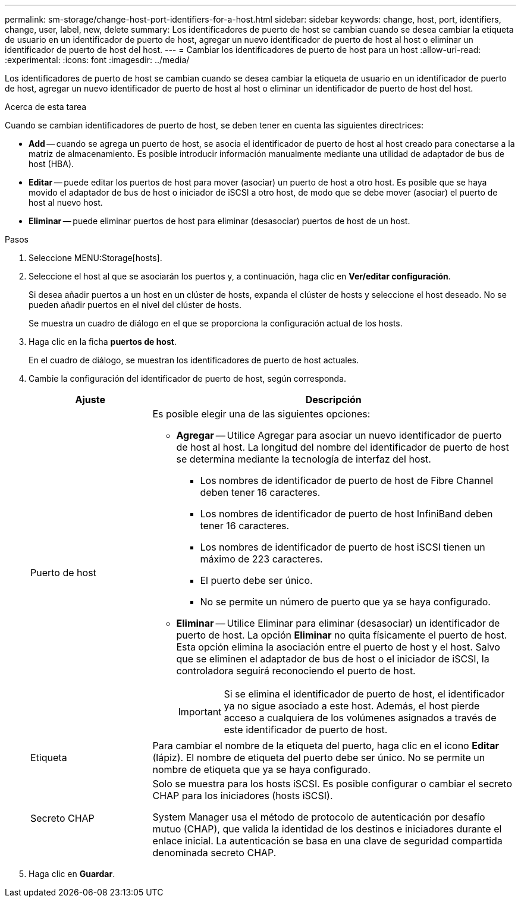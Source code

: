 ---
permalink: sm-storage/change-host-port-identifiers-for-a-host.html 
sidebar: sidebar 
keywords: change, host, port, identifiers, change, user, label, new, delete 
summary: Los identificadores de puerto de host se cambian cuando se desea cambiar la etiqueta de usuario en un identificador de puerto de host, agregar un nuevo identificador de puerto de host al host o eliminar un identificador de puerto de host del host. 
---
= Cambiar los identificadores de puerto de host para un host
:allow-uri-read: 
:experimental: 
:icons: font
:imagesdir: ../media/


[role="lead"]
Los identificadores de puerto de host se cambian cuando se desea cambiar la etiqueta de usuario en un identificador de puerto de host, agregar un nuevo identificador de puerto de host al host o eliminar un identificador de puerto de host del host.

.Acerca de esta tarea
Cuando se cambian identificadores de puerto de host, se deben tener en cuenta las siguientes directrices:

* *Add* -- cuando se agrega un puerto de host, se asocia el identificador de puerto de host al host creado para conectarse a la matriz de almacenamiento. Es posible introducir información manualmente mediante una utilidad de adaptador de bus de host (HBA).
* *Editar* -- puede editar los puertos de host para mover (asociar) un puerto de host a otro host. Es posible que se haya movido el adaptador de bus de host o iniciador de iSCSI a otro host, de modo que se debe mover (asociar) el puerto de host al nuevo host.
* *Eliminar* -- puede eliminar puertos de host para eliminar (desasociar) puertos de host de un host.


.Pasos
. Seleccione MENU:Storage[hosts].
. Seleccione el host al que se asociarán los puertos y, a continuación, haga clic en *Ver/editar configuración*.
+
Si desea añadir puertos a un host en un clúster de hosts, expanda el clúster de hosts y seleccione el host deseado. No se pueden añadir puertos en el nivel del clúster de hosts.

+
Se muestra un cuadro de diálogo en el que se proporciona la configuración actual de los hosts.

. Haga clic en la ficha *puertos de host*.
+
En el cuadro de diálogo, se muestran los identificadores de puerto de host actuales.

. Cambie la configuración del identificador de puerto de host, según corresponda.
+
[cols="1a,3a"]
|===
| Ajuste | Descripción 


 a| 
Puerto de host
 a| 
Es posible elegir una de las siguientes opciones:

** *Agregar* -- Utilice Agregar para asociar un nuevo identificador de puerto de host al host. La longitud del nombre del identificador de puerto de host se determina mediante la tecnología de interfaz del host.
+
*** Los nombres de identificador de puerto de host de Fibre Channel deben tener 16 caracteres.
*** Los nombres de identificador de puerto de host InfiniBand deben tener 16 caracteres.
*** Los nombres de identificador de puerto de host iSCSI tienen un máximo de 223 caracteres.
*** El puerto debe ser único.
*** No se permite un número de puerto que ya se haya configurado.


** *Eliminar* -- Utilice Eliminar para eliminar (desasociar) un identificador de puerto de host. La opción *Eliminar* no quita físicamente el puerto de host. Esta opción elimina la asociación entre el puerto de host y el host. Salvo que se eliminen el adaptador de bus de host o el iniciador de iSCSI, la controladora seguirá reconociendo el puerto de host.
+
[IMPORTANT]
====
Si se elimina el identificador de puerto de host, el identificador ya no sigue asociado a este host. Además, el host pierde acceso a cualquiera de los volúmenes asignados a través de este identificador de puerto de host.

====




 a| 
Etiqueta
 a| 
Para cambiar el nombre de la etiqueta del puerto, haga clic en el icono *Editar* (lápiz). El nombre de etiqueta del puerto debe ser único. No se permite un nombre de etiqueta que ya se haya configurado.



 a| 
Secreto CHAP
 a| 
Solo se muestra para los hosts iSCSI. Es posible configurar o cambiar el secreto CHAP para los iniciadores (hosts iSCSI).

System Manager usa el método de protocolo de autenticación por desafío mutuo (CHAP), que valida la identidad de los destinos e iniciadores durante el enlace inicial. La autenticación se basa en una clave de seguridad compartida denominada secreto CHAP.

|===
. Haga clic en *Guardar*.

